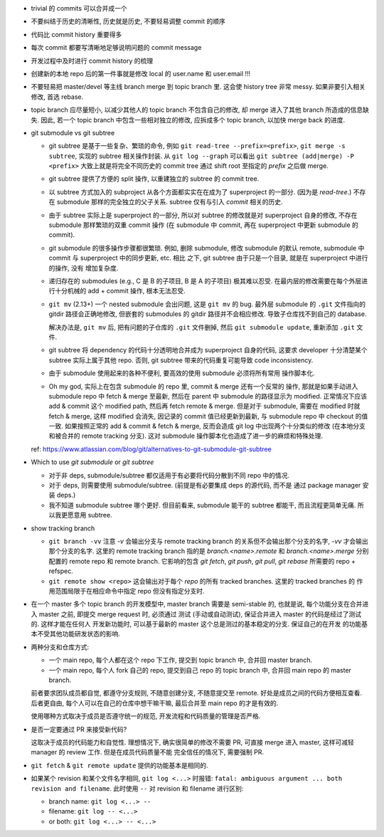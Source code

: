 - trivial 的 commits 可以合并成一个

- 不要纠结于历史的清晰性, 历史就是历史, 不要轻易调整 commit 的顺序

- 代码比 commit history 重要得多

- 每次 commit 都要写清晰地足够说明问题的 commit message

- 开发过程中及时进行 commit history 的梳理

- 创建新的本地 repo 后的第一件事就是修改 local 的 user.name 和 user.email !!!

- 不要轻易把 master/devel 等主线 branch merge 到 topic branch 里.
  这会使 history tree 非常 messy. 如果非要引入相关修改, 首选 rebase.

- topic branch 应尽量短小, 以减少其他人的 topic branch 不包含自己的修改,
  却 merge 进入了其他 branch 所造成的信息缺失. 因此, 若一个 topic branch
  中包含一些相对独立的修改, 应拆成多个 topic branch, 以加快 merge back 的进度.

- git submodule vs git subtree

  * git subtree 是基于一些复杂、繁琐的命令, 例如 ``git read-tree --prefix=<prefix>``,
    ``git merge -s subtree``, 实现的 subtree 相关操作封装.
    从 ``git log --graph`` 可以看出 ``git subtree (add|merge) -P <prefix>``
    大致上就是将完全不同历史的 commit tree 通过 shift root 至指定的 `prefix`
    之后做 merge.

  * git subtree 提供了方便的 split 操作, 以重建独立的 subtree 的 commit tree.

  * 以 subtree 方式加入的 subproject 从各个方面都实实在在成为了 superproject
    的一部分. (因为是 `read-tree`.) 不存在 submodule 那样的完全独立的父子关系.
    subtree 仅有与引入 `commit` 相关的历史.

  * 由于 subtree 实际上是 superproject 的一部分, 所以对 subtree 的修改就是对
    superproject 自身的修改, 不存在 submodule 那样繁琐的双重 commit 操作 (在
    submodule 中 commit, 再在 superproject 中更新 submodule 的 commit).

  * git submodule 的很多操作步骤都很繁琐. 例如, 删除 submodule, 修改 submodule
    的默认 remote, submodule 中 commit 与 superproject 中的同步更新, etc. 相比
    之下, git subtree 由于只是一个目录, 就是在 superproject 中进行的操作, 没有
    增加复杂度.

  * 递归存在的 submodules (e.g., C 是 B 的子项目, B 是 A 的子项目) 极其难以忍受.
    在最内层的修改需要在每个外层进行十分机械的 add + commit 操作, 根本无法忍受.

  * ``git mv`` (2.13+) 一个 nested submodule 会出问题, 这是 ``git mv`` 的 bug.
    最外层 submodule 的 ``.git`` 文件指向的 gitdir 路径会正确地修改, 但嵌套的
    submodules 的 gitdir 路径并不会相应修改. 导致子仓库找不到自己的 database.

    解决办法是, ``git mv`` 后, 把有问题的子仓库的 ``.git`` 文件删掉, 然后
    ``git submodule update``, 重新添加 ``.git`` 文件.

  * git subtree 将 dependency 的代码十分透明地合并成为 superproject 自身的代码,
    这要求 developer 十分清楚某个 subtree 实际上属于其他 repo. 否则, git subtree
    带来的代码重复可能导致 code inconsistency.

  * 由于 submodule 使用起来的各种不便利, 要高效的使用 submodule 必须将所有常用
    操作脚本化.

  * Oh my god, 实际上在包含 submodule 的 repo 里, commit & merge 还有一个反常的
    操作, 那就是如果手动进入 submodule repo 中 fetch & merge 至最新, 然后在
    parent 中 submodule 的路径显示为 modified. 正常情况下应该 add & commit 这个
    modified path, 然后再 fetch remote & merge. 但是对于 submodule, 需要在 modified
    时就 fetch & merge, 这样 modified 会消失, 因记录的 commit 值已经更新到最新,
    与 submodule repo 中 checkout 的值一致. 如果按照正常的 add & commit & fetch & merge,
    反而会造成 git log 中出现两个十分类似的修改 (在本地分支和被合并的 remote
    tracking 分支).
    这对 submodule 操作脚本化也造成了进一步的麻烦和特殊处理.

  ref: https://www.atlassian.com/blog/git/alternatives-to-git-submodule-git-subtree

- Which to use `git submodule` or `git subtree`

  * 对于非 deps, submodule/subtree 都仅适用于有必要将代码分散到不同 repo 中的情况.

  * 对于 deps, 则需要使用 submodule/subtree. (前提是有必要集成 deps 的源代码, 而不是
    通过 package manager 安装 deps.)

  * 我不知道 submodule subtree 哪个更好. 但目前看来, submodule 能干的 subtree 都能干,
    而且流程更简单无痛. 所以我更愿意用 subtree.

- show tracking branch

  * ``git branch -vv``
    注意 `-v` 会输出分支与 remote tracking branch 的关系但不会输出那个分支的名字,
    `-vv` 才会输出那个分支的名字.
    这里的 remote tracking branch 指的是 `branch.<name>.remote` 和 `branch.<name>.merge`
    分别配置的 remote repo 和 remote branch. 它影响的包含 `git fetch`, `git push`,
    `git pull`, `git rebase` 所需要的 repo + refspec.

  * ``git remote show <repo>``
    这会输出对于每个 `repo` 的所有 tracked branches. 这里的 tracked branches 的
    作用范围局限于在相应命令中指定 repo 但没有指定分支时.

- 在一个 master 多个 topic branch 的开发模型中, master branch 需要是 semi-stable 的,
  也就是说, 每个功能分支在合并进入 master 之前, 即提交 merge request 时, 必须通过
  测试 (手动或自动测试), 保证合并进入 master 的代码是经过了测试的. 这样才能在任何人
  开发新功能时, 可以基于最新的 master 这个总是测过的基本稳定的分支. 保证自己的在开发
  的功能基本不受其他功能研发状态的影响.

- 两种分支和仓库方式:
  
  * 一个 main repo, 每个人都在这个 repo 下工作, 提交到 topic branch 中, 合并回
    master branch.

  * 一个 main repo, 每个人 fork 自己的 repo, 提交到自己 repo 的 topic branch 中,
    合并回 main repo 的 master branch.

  前者要求团队成员都自觉, 都遵守分支规则, 不随意创建分支, 不随意提交至 remote.
  好处是成员之间的代码方便相互查看. 后者更自由, 每个人可以在自己的仓库中想干嘛干嘛,
  最后合并至 main repo 的才是有效的.

  使用哪种方式取决于成员是否遵守统一的规范, 开发流程和代码质量的管理是否严格.

- 是否一定要通过 PR 来接受新代码?

  这取决于成员的代码能力和自觉性. 理想情况下, 确实很简单的修改不需要 PR, 可直接
  merge 进入 master, 这样可减轻 manager 的 review 工作. 但是在成员代码质量不能
  完全信任的情况下, 需要强制 PR.

- ``git fetch`` & ``git remote update`` 提供的功能基本是相同的.

- 如果某个 revision 和某个文件名字相同, ``git log <...>`` 时报错:
  ``fatal: ambiguous argument ... both revision and filename``.
  此时使用 ``--`` 对 revision 和 filename 进行区别:

  - branch name: ``git log <...> --``

  - filename: ``git log -- <...>``

  - or both: ``git log <...> -- <...>``
